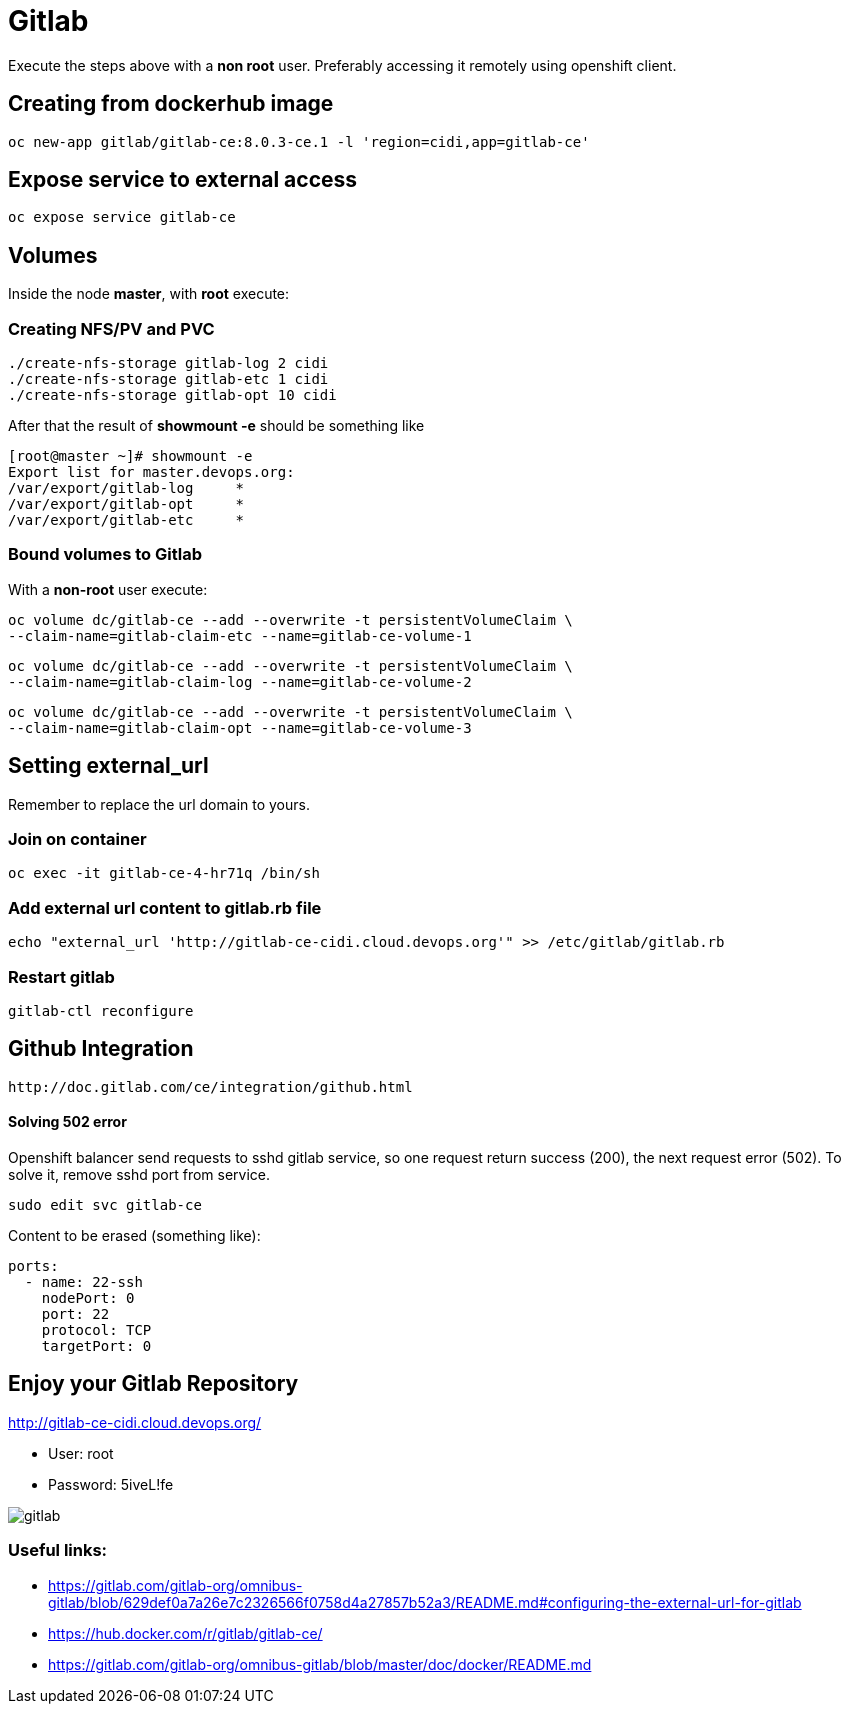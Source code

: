 = Gitlab

Execute the steps above with a *non root* user.
Preferably accessing it remotely using openshift client.

== Creating from dockerhub image
  oc new-app gitlab/gitlab-ce:8.0.3-ce.1 -l 'region=cidi,app=gitlab-ce'

== Expose service to external access
  oc expose service gitlab-ce

== Volumes

Inside the node *master*, with *root* execute:

=== Creating NFS/PV and PVC
  ./create-nfs-storage gitlab-log 2 cidi
  ./create-nfs-storage gitlab-etc 1 cidi
  ./create-nfs-storage gitlab-opt 10 cidi

After that the result of *showmount -e* should be something like

  [root@master ~]# showmount -e
  Export list for master.devops.org:
  /var/export/gitlab-log     *
  /var/export/gitlab-opt     *
  /var/export/gitlab-etc     *

=== Bound volumes to Gitlab
With a *non-root* user execute:

  oc volume dc/gitlab-ce --add --overwrite -t persistentVolumeClaim \
  --claim-name=gitlab-claim-etc --name=gitlab-ce-volume-1

  oc volume dc/gitlab-ce --add --overwrite -t persistentVolumeClaim \
  --claim-name=gitlab-claim-log --name=gitlab-ce-volume-2

  oc volume dc/gitlab-ce --add --overwrite -t persistentVolumeClaim \
  --claim-name=gitlab-claim-opt --name=gitlab-ce-volume-3

== Setting external_url
Remember to replace the url domain to yours.

=== Join on container

  oc exec -it gitlab-ce-4-hr71q /bin/sh

=== Add external url content to gitlab.rb file

  echo "external_url 'http://gitlab-ce-cidi.cloud.devops.org'" >> /etc/gitlab/gitlab.rb

=== Restart gitlab

  gitlab-ctl reconfigure

== Github Integration

  http://doc.gitlab.com/ce/integration/github.html

==== Solving 502 error

Openshift balancer send requests to sshd gitlab service,
so one request return success (200), the next request error (502).
To solve it, remove sshd port from service.

 sudo edit svc gitlab-ce

Content to be erased (something like):

  ports:
    - name: 22-ssh
      nodePort: 0
      port: 22
      protocol: TCP
      targetPort: 0

== Enjoy your Gitlab Repository

http://gitlab-ce-cidi.cloud.devops.org/

* User: root
* Password: 5iveL!fe

image::images/gitlab.png[]

=== Useful links:

* https://gitlab.com/gitlab-org/omnibus-gitlab/blob/629def0a7a26e7c2326566f0758d4a27857b52a3/README.md#configuring-the-external-url-for-gitlab
* https://hub.docker.com/r/gitlab/gitlab-ce/
* https://gitlab.com/gitlab-org/omnibus-gitlab/blob/master/doc/docker/README.md
